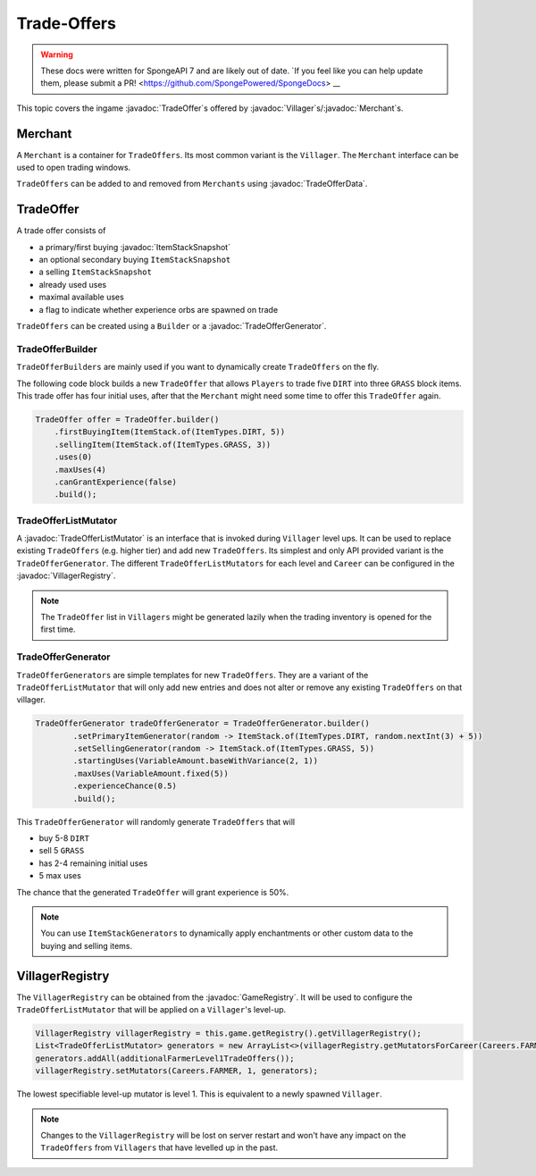 ============
Trade-Offers
============

.. warning::
    These docs were written for SpongeAPI 7 and are likely out of date. 
    `If you feel like you can help update them, please submit a PR! <https://github.com/SpongePowered/SpongeDocs> __

.. javadoc-import::
    org.spongepowered.api.GameRegistry
    org.spongepowered.api.data.manipulator.mutable.entity.TradeOfferData
    org.spongepowered.api.entity.living.Villager
    org.spongepowered.api.item.inventory.ItemStackSnapshot
    org.spongepowered.api.item.merchant.Merchant
    org.spongepowered.api.item.merchant.TradeOffer
    org.spongepowered.api.item.merchant.TradeOfferGenerator
    org.spongepowered.api.item.merchant.TradeOfferListMutator
    org.spongepowered.api.item.merchant.VillagerRegistry

This topic covers the ingame :javadoc:`TradeOffer`\s offered by :javadoc:`Villager`\s/:javadoc:`Merchant`\s.

Merchant
========

A ``Merchant`` is a container for ``TradeOffers``. Its most common variant is the ``Villager``.
The ``Merchant`` interface can be used to open trading windows.

``TradeOffers`` can be added to and removed from ``Merchants`` using :javadoc:`TradeOfferData`.

TradeOffer
==========

A trade offer consists of

* a primary/first buying :javadoc:`ItemStackSnapshot`
* an optional secondary buying ``ItemStackSnapshot``
* a selling ``ItemStackSnapshot``
* already used uses
* maximal available uses
* a flag to indicate whether experience orbs are spawned on trade

``TradeOffers`` can be created using a  ``Builder`` or a :javadoc:`TradeOfferGenerator`.

TradeOfferBuilder
~~~~~~~~~~~~~~~~~

``TradeOfferBuilders`` are mainly used if you want to dynamically create ``TradeOffers`` on the fly.

The following code block builds a new ``TradeOffer`` that allows ``Players`` to trade five ``DIRT`` into three ``GRASS``
block items. This trade offer has four initial uses, after that the ``Merchant`` might need some time to offer this
``TradeOffer`` again.

.. code-block:: java

     TradeOffer offer = TradeOffer.builder()
         .firstBuyingItem(ItemStack.of(ItemTypes.DIRT, 5))
         .sellingItem(ItemStack.of(ItemTypes.GRASS, 3))
         .uses(0)
         .maxUses(4)
         .canGrantExperience(false)
         .build();

TradeOfferListMutator
~~~~~~~~~~~~~~~~~~~~~

A :javadoc:`TradeOfferListMutator` is an interface that is invoked during ``Villager`` level ups.
It can be used to replace existing ``TradeOffers`` (e.g. higher tier) and add new ``TradeOffers``.
Its simplest and only API provided variant is the ``TradeOfferGenerator``.
The different ``TradeOfferListMutators`` for each level and ``Career`` can be configured in the :javadoc:`VillagerRegistry`.

.. note::

    The ``TradeOffer`` list in ``Villagers`` might be generated lazily when the trading inventory is opened for the
    first time.

TradeOfferGenerator
~~~~~~~~~~~~~~~~~~~

``TradeOfferGenerators`` are simple templates for new ``TradeOffers``. They are a variant of the
``TradeOfferListMutator`` that will only add new entries and does not alter or remove any existing ``TradeOffers`` on
that villager.


.. code-block:: java

    TradeOfferGenerator tradeOfferGenerator = TradeOfferGenerator.builder()
            .setPrimaryItemGenerator(random -> ItemStack.of(ItemTypes.DIRT, random.nextInt(3) + 5))
            .setSellingGenerator(random -> ItemStack.of(ItemTypes.GRASS, 5))
            .startingUses(VariableAmount.baseWithVariance(2, 1))
            .maxUses(VariableAmount.fixed(5))
            .experienceChance(0.5)
            .build();

This ``TradeOfferGenerator`` will randomly generate ``TradeOffers`` that will 

* buy 5-8 ``DIRT`` 
* sell 5 ``GRASS``
* has 2-4 remaining initial uses 
* 5 max uses

The chance that the generated ``TradeOffer`` will grant experience is 50%.

.. note::

    You can use ``ItemStackGenerators`` to dynamically apply enchantments or other custom data to the buying and
    selling items.

VillagerRegistry
================

The ``VillagerRegistry`` can be obtained from the :javadoc:`GameRegistry`. It will be used to configure the
``TradeOfferListMutator`` that will be applied on a ``Villager``'s level-up.

.. code-block:: java

    VillagerRegistry villagerRegistry = this.game.getRegistry().getVillagerRegistry();
    List<TradeOfferListMutator> generators = new ArrayList<>(villagerRegistry.getMutatorsForCareer(Careers.FARMER, 1));
    generators.addAll(additionalFarmerLevel1TradeOffers());
    villagerRegistry.setMutators(Careers.FARMER, 1, generators);

The lowest specifiable level-up mutator is level 1. This is equivalent to a newly spawned ``Villager``.

.. note::

    Changes to the ``VillagerRegistry`` will be lost on server restart and won't have any impact on the ``TradeOffers``
    from ``Villagers`` that have levelled up in the past.